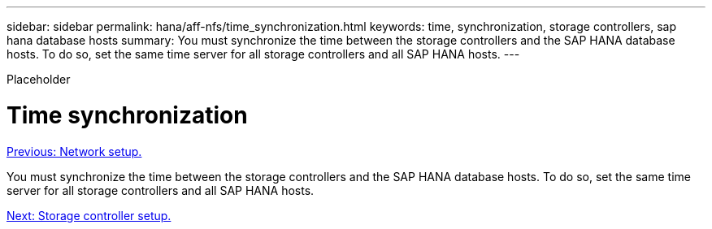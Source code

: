 ---
sidebar: sidebar
permalink: hana/aff-nfs/time_synchronization.html
keywords: time, synchronization, storage controllers, sap hana database hosts
summary: You must synchronize the time between the storage controllers and the SAP HANA database hosts. To do so, set the same time server for all storage controllers and all SAP HANA hosts.
---

[.lead]
Placeholder

= Time synchronization
:hardbreaks:
:nofooter:
:icons: font
:linkattrs:
:imagesdir: ./../media/

//
// This file was created with NDAC Version 2.0 (August 17, 2020)
//
// 2021-05-20 16:44:23.322344
//
link:network_setup.html[Previous: Network setup.]

You must synchronize the time between the storage controllers and the SAP HANA database hosts. To do so, set the same time server for all storage controllers and all SAP HANA hosts.

link:storage_controller_setup.html[Next: Storage controller setup.]
